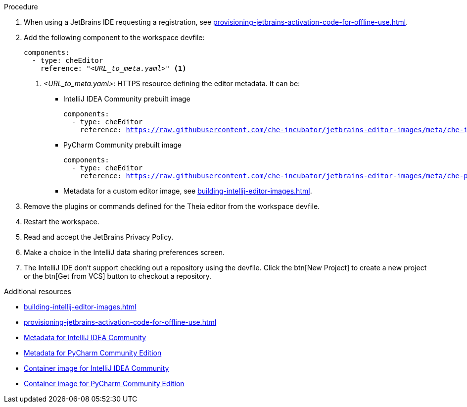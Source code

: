 .Procedure

. When using a JetBrains IDE requesting a registration, see xref:provisioning-jetbrains-activation-code-for-offline-use.adoc[].

. Add the following component to the workspace devfile:
+
[source,yaml,subs="+quotes,macros,attributes"]
----
components:
  - type: cheEditor
    reference: "__<URL_to_meta.yaml>__" <1>
----
+
<1> __<URL_to_meta.yaml>__: HTTPS resource defining the editor metadata. It can be:
+
* IntelliJ IDEA Community prebuilt image
+
[source,yaml,subs="+quotes,macros,attributes"]
----
components:
  - type: cheEditor
    reference: https://raw.githubusercontent.com/che-incubator/jetbrains-editor-images/meta/che-idea/latest.meta.yaml
----
+
* PyCharm Community prebuilt image
+
[source,yaml,subs="+quotes,macros,attributes"]
----
components:
  - type: cheEditor
    reference: https://raw.githubusercontent.com/che-incubator/jetbrains-editor-images/meta/che-pycharm/latest.meta.yaml
----
+
* Metadata for a custom editor image, see xref:building-intellij-editor-images.adoc[].

. Remove the plugins or commands defined for the Theia editor from the workspace devfile.

. Restart the workspace.

. Read and accept the JetBrains Privacy Policy.

. Make a choice in the IntelliJ data sharing preferences screen.

. The IntelliJ IDE don't support checking out a repository using the devfile. Click the btn[New Project] to create a new project or the btn[Get from VCS] button to checkout a repository. 


.Additional resources

* xref:building-intellij-editor-images.adoc[]
* xref:provisioning-jetbrains-activation-code-for-offline-use.adoc[]
* link:https://github.com/che-incubator/jetbrains-editor-images/raw/meta/che-idea/latest.meta.yaml[Metadata for IntelliJ IDEA Community]
* link:https://github.com/che-incubator/jetbrains-editor-images/raw/meta/che-pycharm/latest.meta.yaml[Metadata for PyCharm Community Edition]
* link:https://quay.io/repository/che-incubator/che-idea?tab=tags[Container image for IntelliJ IDEA Community]
* link:https://quay.io/repository/che-incubator/che-pycharm?tab=tags[Container image for PyCharm Community Edition]

